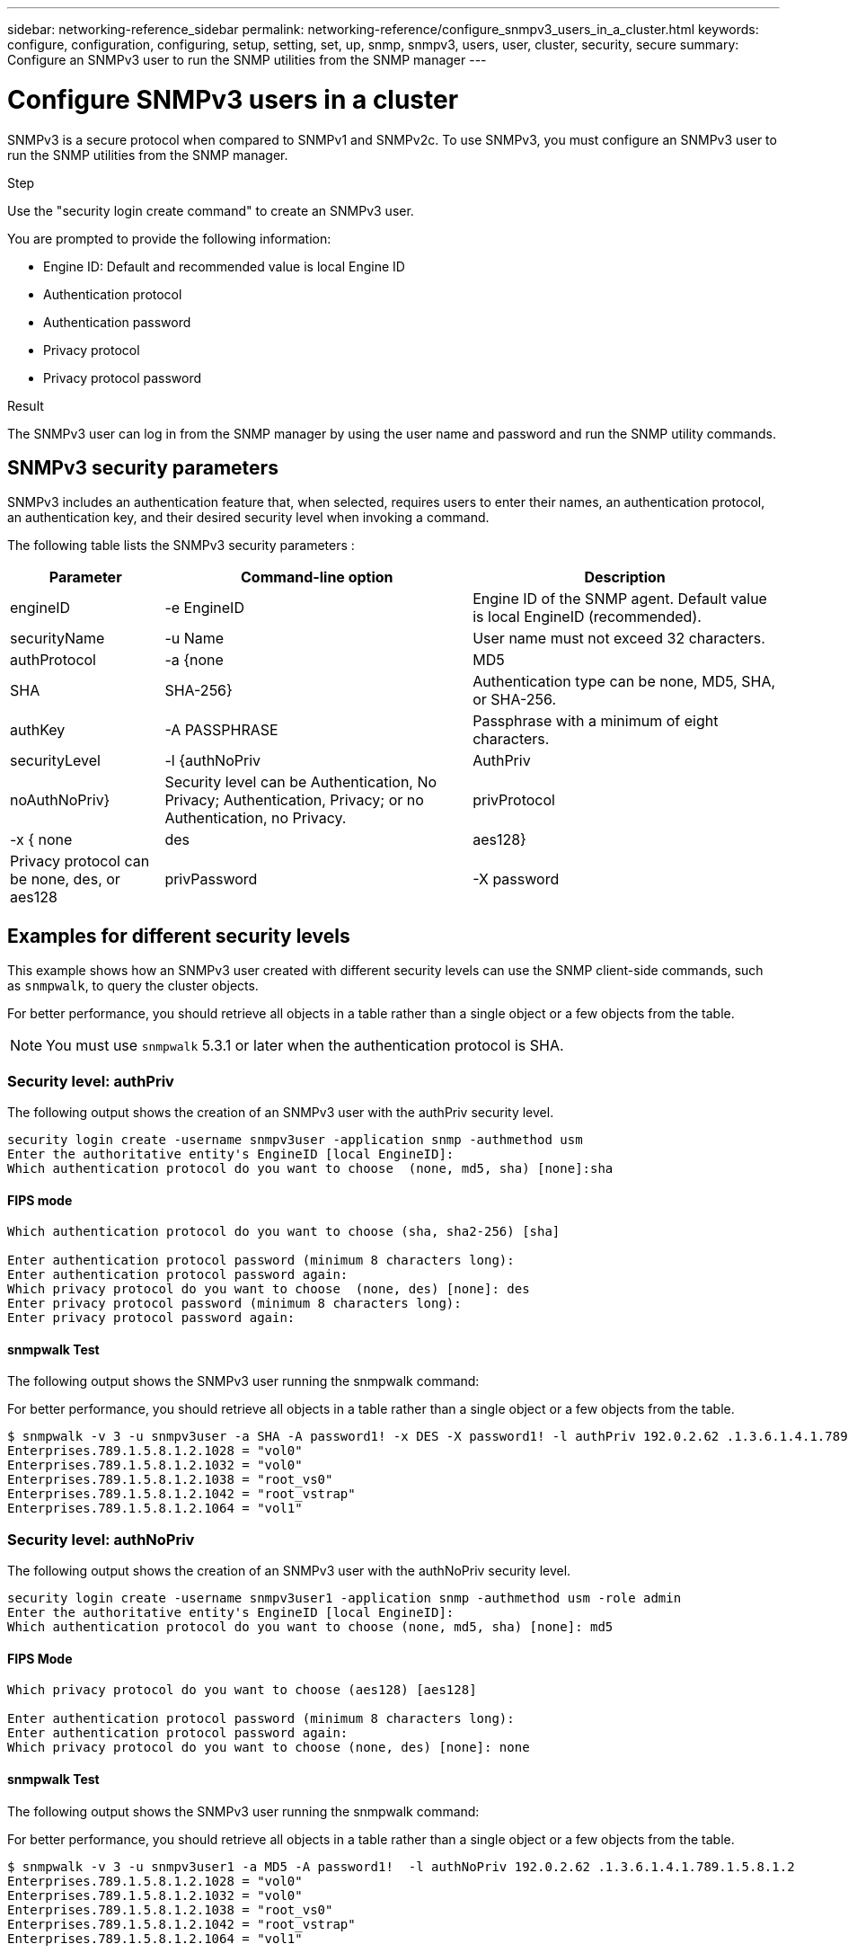 ---
sidebar: networking-reference_sidebar
permalink: networking-reference/configure_snmpv3_users_in_a_cluster.html
keywords: configure, configuration, configuring, setup, setting, set, up, snmp, snmpv3, users, user, cluster, security, secure
summary: Configure an SNMPv3 user to run the SNMP utilities from the SNMP manager
---

= Configure SNMPv3 users in a cluster
:hardbreaks:
:nofooter:
:icons: font
:linkattrs:
:imagesdir: ./media/

//
// This file was created with NDAC Version 2.0 (August 17, 2020)
//
// 2020-11-30 12:43:36.956108
//
// restructured: March 2021
//

[.lead]
SNMPv3 is a secure protocol when compared to SNMPv1 and SNMPv2c. To use SNMPv3, you must configure an SNMPv3 user to run the SNMP utilities from the SNMP manager.

.Step

Use the "security login create command" to create an SNMPv3 user.

You are prompted to provide the following information:

* Engine ID: Default and recommended value is local Engine ID
* Authentication protocol
* Authentication password
* Privacy protocol
* Privacy protocol password

.Result

The SNMPv3 user can log in from the SNMP manager by using the user name and password and run the SNMP utility commands.

== SNMPv3 security parameters

SNMPv3 includes an authentication feature that, when selected, requires users to enter their names, an authentication protocol, an authentication key, and their desired security level when invoking a command.

The following table lists the SNMPv3 security parameters :

[cols="20,40,40"]
|===
|Parameter |Command-line option |Description

|engineID
|-e EngineID
|Engine ID of the SNMP agent. Default value is local EngineID (recommended).
|securityName
|-u Name
|User name must not exceed 32 characters.
|authProtocol
|-a {none | MD5 | SHA | SHA-256}
|Authentication type can be none, MD5, SHA, or SHA-256.
|authKey
|-A PASSPHRASE
|Passphrase with a minimum of eight characters.
|securityLevel
|-l {authNoPriv | AuthPriv | noAuthNoPriv}
|Security level can be Authentication, No Privacy; Authentication, Privacy; or no Authentication, no Privacy.
|privProtocol
|-x { none | des | aes128}
|Privacy protocol can be none, des, or aes128
|privPassword
|-X password
|Password with a minimum of eight characters.
|===

== Examples for different security levels

This example shows how an SNMPv3 user created with different security levels can use the SNMP client-side commands, such as `snmpwalk`, to query the cluster objects.

For better performance, you should retrieve all objects in a table rather than a single object or a few objects from the table.

[NOTE]
You must use `snmpwalk` 5.3.1 or later when the authentication protocol is SHA.

=== Security level: authPriv

The following output shows the creation of an SNMPv3 user with the authPriv security level.

....
security login create -username snmpv3user -application snmp -authmethod usm
Enter the authoritative entity's EngineID [local EngineID]:
Which authentication protocol do you want to choose  (none, md5, sha) [none]:sha
....

==== FIPS mode

....
Which authentication protocol do you want to choose (sha, sha2-256) [sha]

Enter authentication protocol password (minimum 8 characters long):
Enter authentication protocol password again:
Which privacy protocol do you want to choose  (none, des) [none]: des
Enter privacy protocol password (minimum 8 characters long):
Enter privacy protocol password again:
....

==== snmpwalk Test

The following output shows the SNMPv3 user running the snmpwalk command:

For better performance, you should retrieve all objects in a table rather than a single object or a few objects from the table.

....
$ snmpwalk -v 3 -u snmpv3user -a SHA -A password1! -x DES -X password1! -l authPriv 192.0.2.62 .1.3.6.1.4.1.789.1.5.8.1.2
Enterprises.789.1.5.8.1.2.1028 = "vol0"
Enterprises.789.1.5.8.1.2.1032 = "vol0"
Enterprises.789.1.5.8.1.2.1038 = "root_vs0"
Enterprises.789.1.5.8.1.2.1042 = "root_vstrap"
Enterprises.789.1.5.8.1.2.1064 = "vol1"
....

=== Security level: authNoPriv

The following output shows the creation of an SNMPv3 user with the authNoPriv security level.

....
security login create -username snmpv3user1 -application snmp -authmethod usm -role admin
Enter the authoritative entity's EngineID [local EngineID]:
Which authentication protocol do you want to choose (none, md5, sha) [none]: md5
....

==== FIPS Mode

....
Which privacy protocol do you want to choose (aes128) [aes128]

Enter authentication protocol password (minimum 8 characters long):
Enter authentication protocol password again:
Which privacy protocol do you want to choose (none, des) [none]: none
....

==== snmpwalk Test

The following output shows the SNMPv3 user running the snmpwalk command:

For better performance, you should retrieve all objects in a table rather than a single object or a few objects from the table.

....
$ snmpwalk -v 3 -u snmpv3user1 -a MD5 -A password1!  -l authNoPriv 192.0.2.62 .1.3.6.1.4.1.789.1.5.8.1.2
Enterprises.789.1.5.8.1.2.1028 = "vol0"
Enterprises.789.1.5.8.1.2.1032 = "vol0"
Enterprises.789.1.5.8.1.2.1038 = "root_vs0"
Enterprises.789.1.5.8.1.2.1042 = "root_vstrap"
Enterprises.789.1.5.8.1.2.1064 = "vol1"
....

=== Security level: noAuthNoPriv

The following output shows the creation of an SNMPv3 user with the noAuthNoPriv security level.

....
security login create -username snmpv3user2 -application snmp -authmethod usm -role admin
Enter the authoritative entity's EngineID [local EngineID]:
Which authentication protocol do you want to choose (none, md5, sha) [none]: none
....

==== FIPS Mode

FIPS will not allow you to choose none

==== snmpwalk Test

The following output shows the SNMPv3 user running the snmpwalk command:

For better performance, you should retrieve all objects in a table rather than a single object or a few objects from the table.

....
$ snmpwalk -v 3 -u snmpv3user2 -l noAuthNoPriv 192.0.2.62 .1.3.6.1.4.1.789.1.5.8.1.2
Enterprises.789.1.5.8.1.2.1028 = "vol0"
Enterprises.789.1.5.8.1.2.1032 = "vol0"
Enterprises.789.1.5.8.1.2.1038 = "root_vs0"
Enterprises.789.1.5.8.1.2.1042 = "root_vstrap"
Enterprises.789.1.5.8.1.2.1064 = "vol1"
....

